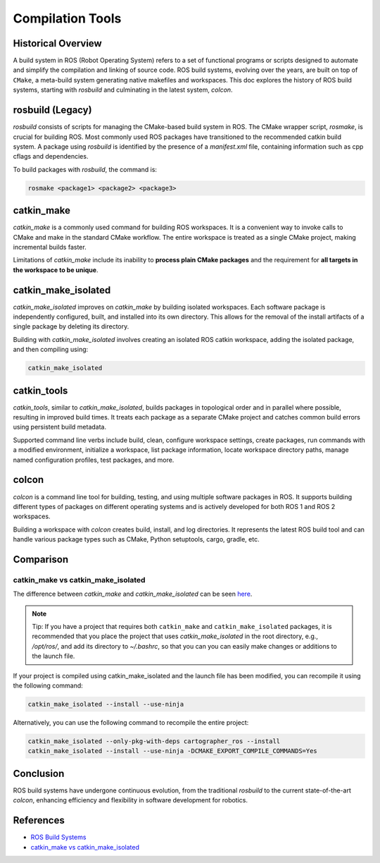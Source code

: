 **Compilation Tools**
=====================

Historical Overview
-------------------

A build system in ROS (Robot Operating System) refers to a set of functional programs or scripts designed to automate and simplify the compilation 
and linking of source code. ROS build systems, evolving over the years, are built on top of ``CMake``, a meta-build system generating native makefiles 
and workspaces. This doc explores the history of ROS build systems, starting with `rosbuild` and culminating in the latest system, `colcon`.


rosbuild (Legacy)
-----------------

`rosbuild` consists of scripts for managing the CMake-based build system in ROS. The CMake wrapper script, `rosmake`, is crucial for building ROS. 
Most commonly used ROS packages have transitioned to the recommended catkin build system. A package using `rosbuild` is identified by the presence 
of a `manifest.xml` file, containing information such as cpp cflags and dependencies.

To build packages with `rosbuild`, the command is:

.. code-block:: bash

    rosmake <package1> <package2> <package3>


catkin_make
-----------

`catkin_make` is a commonly used command for building ROS workspaces. It is a convenient way to invoke calls to CMake and make in the standard CMake workflow. 
The entire workspace is treated as a single CMake project, making incremental builds faster.

Limitations of `catkin_make` include its inability to **process plain CMake packages** and the requirement for **all targets in the workspace to be unique**.


catkin_make_isolated
--------------------

`catkin_make_isolated` improves on `catkin_make` by building isolated workspaces. Each software package is independently configured, built, and installed into 
its own directory. This allows for the removal of the install artifacts of a single package by deleting its directory.

Building with `catkin_make_isolated` involves creating an isolated ROS catkin workspace, adding the isolated package, and then compiling using:

.. code-block:: bash

    catkin_make_isolated


catkin_tools
------------

`catkin_tools`, similar to `catkin_make_isolated`, builds packages in topological order and in parallel where possible, resulting in improved build times. 
It treats each package as a separate CMake project and catches common build errors using persistent build metadata.

Supported command line verbs include build, clean, configure workspace settings, create packages, run commands with a modified environment, initialize a 
workspace, list package information, locate workspace directory paths, manage named configuration profiles, test packages, and more.


colcon
------

`colcon` is a command line tool for building, testing, and using multiple software packages in ROS. It supports building different types of packages on 
different operating systems and is actively developed for both ROS 1 and ROS 2 workspaces.

Building a workspace with `colcon` creates build, install, and log directories. It represents the latest ROS build tool and can handle various package 
types such as CMake, Python setuptools, cargo, gradle, etc.


Comparison
----------

catkin_make vs catkin_make_isolated
~~~~~~~~~~~~~~~~~~~~~~~~~~~~~~~~~~~

The difference between `catkin_make` and `catkin_make_isolated` can be seen `here <https://answers.ros.org/question/320613/catkin_make-vs-catkin_make_isolated-which-is-preferred/>`_.

.. note::

    Tip: If you have a project that requires both ``catkin_make`` and ``catkin_make_isolated`` packages, it is recommended that you place the project that uses 
    `catkin_make_isolated` in the root directory, e.g., `/opt/ros/`, and add its directory to `~/.bashrc`, so that you can you can easily make changes or 
    additions to the launch file.

If your project is compiled using catkin_make_isolated and the launch file has been modified, you can recompile it using the following command:

.. code-block:: bash

    catkin_make_isolated --install --use-ninja

Alternatively, you can use the following command to recompile the entire project:

.. code-block:: bash

    catkin_make_isolated --only-pkg-with-deps cartographer_ros --install
    catkin_make_isolated --install --use-ninja -DCMAKE_EXPORT_COMPILE_COMMANDS=Yes


Conclusion
----------

ROS build systems have undergone continuous evolution, from the traditional `rosbuild` to the current state-of-the-art `colcon`, enhancing efficiency and 
flexibility in software development for robotics.


References
----------

- `ROS Build Systems <https://www.ros.org/reps/rep-0128.html>`_

- `catkin_make vs catkin_make_isolated <https://answers.ros.org/question/320613/catkin_make-vs-catkin_make_isolated-which-is-preferred/>`_
